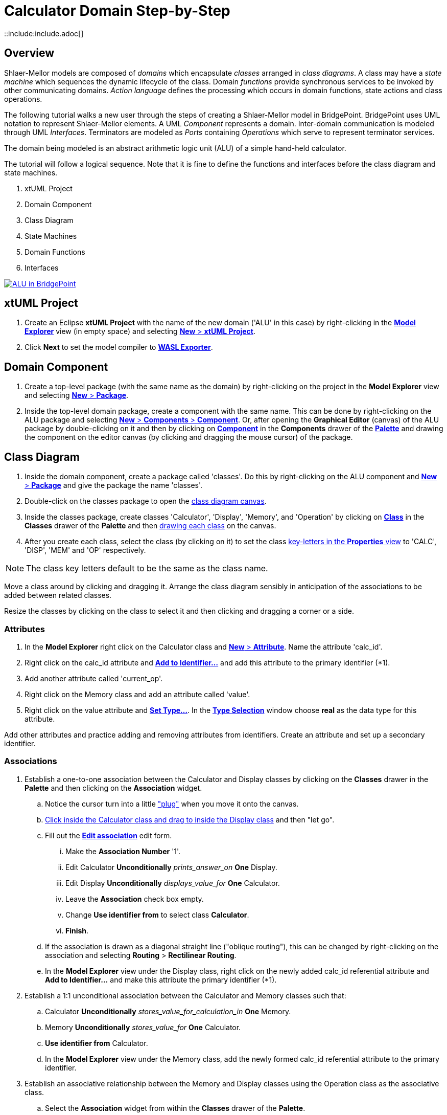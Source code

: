 = Calculator Domain Step-by-Step
::include:include.adoc[]

== Overview

Shlaer-Mellor models are composed of _domains_ which encapsulate _classes_
arranged in __class diagrams__.  A class may have a __state machine__
which sequences the dynamic lifecycle of the class.  Domain _functions_
provide synchronous services to be invoked by other communicating domains.
__Action language__ defines the processing which occurs in domain
functions, state actions and class operations.

The following tutorial walks a new user through the steps of creating a
Shlaer-Mellor model in BridgePoint.  BridgePoint uses UML notation to
represent Shlaer-Mellor elements.  A UML _Component_ represents a domain.
Inter-domain communication is modeled through UML _Interfaces_.
Terminators are modeled as _Ports_ containing _Operations_ which serve to
represent terminator services.

The domain being modeled is an abstract arithmetic logic unit (ALU) of a
simple hand-held calculator.

The tutorial will follow a logical sequence.  Note that it is fine to
define the functions and interfaces before the class diagram and state
machines.

. xtUML Project
. Domain Component
. Class Diagram
. State Machines
. Domain Functions
. Interfaces

[link={gitcdnURL}01_ALU_all.png]
image::{gitcdnURL}01_ALU_all.png[ALU in BridgePoint]

== xtUML Project
. Create an Eclipse **xtUML Project** with the name of the new domain
  ('ALU' in this case) by right-clicking in the link:{gitcdnURL}02_Model_Explorer.png[**Model Explorer**]
  view (in empty space) and selecting link:03_New_xtUML_Project.png[*New* > **xtUML Project**].
. Click *Next* to set the model compiler to link:04_WASL_Exporter.png[**WASL Exporter**].

== Domain Component
. Create a top-level package (with the same name as the domain) by
  right-clicking on the project in the **Model Explorer** view and
  selecting link:05_New_Package.png[*New* > *Package*].
. Inside the top-level domain package, create a component with the same name.
  This can be done by right-clicking on the ALU package and selecting
  link:06_New_Component.png[*New* > *Components* > *Component*].  Or, after
  opening the **Graphical Editor** (canvas) of the ALU package by double-clicking on it and then by
  clicking on link:07_Palette_Component.png[*Component*] in the *Components*
  drawer of the link:08_Palette.png[*Palette*] and drawing the component on the editor canvas (by
  clicking and dragging the mouse cursor) of the package.

== Class Diagram
. Inside the domain component, create a package called 'classes'.  Do this
  by right-clicking on the ALU component and link:09_New_Package_classes.png[*New* > *Package*]
  and give the package the name 'classes'.
. Double-click on the classes package to open the
  link:10_class_diagram_canvas.png[class diagram canvas].
. Inside the classes package, create classes 'Calculator', 'Display',
  'Memory', and 'Operation' by clicking on
  link:10_class_diagram_canvas.png[*Class*] in the *Classes* drawer of the
  *Palette* and then link:11_drawing_class.png[drawing each class] on the canvas.
. After you create each class, select the class (by clicking on it) to set the class
  link:12_key-letters_Properties.png[key-letters in the *Properties* view]
  to 'CALC', 'DISP', 'MEM' and 'OP' respectively.

NOTE:  The class key letters default to be the same as the class name.

Move a class around by clicking and dragging it.  Arrange the class
diagram sensibly in anticipation of the associations to be added between
related classes.

Resize the classes by clicking on the class to select it and then clicking
and dragging a corner or a side.

=== Attributes
. In the **Model Explorer** right click on the Calculator class and
  link:13_New_Attribute.png[*New* > *Attribute*].  Name the attribute 'calc_id'.
. Right click on the calc_id attribute and link:14_Add_to_Identifier.png[**Add to Identifier...**] and
  add this attribute to the primary identifier (*1).
. Add another attribute called 'current_op'.
. Right click on the Memory class and add an attribute called 'value'.
. Right click on the value attribute and link:15_Set_Type.png[**Set Type...**].
  In the link:16_Type_Selection.png[**Type Selection**] window choose *real*
  as the data type for this attribute.

Add other attributes and practice adding and removing attributes from
identifiers.  Create an attribute and set up a secondary identifier.

=== Associations
. Establish a one-to-one association between the Calculator and Display classes
  by clicking on the *Classes* drawer in the *Palette* and then clicking on the
  *Association* widget.
  .. Notice the cursor turn into a little link:17_Association_plug.png["plug"]
     when you move it onto the canvas.
  .. link:18_Drag_Association.png[Click inside the Calculator class and drag to
     inside the Display class] and then "let go".
  .. Fill out the link:19_Edit_association.png[**Edit association**] edit form.
     ... Make the **Association Number** '1'.
     ... Edit Calculator *Unconditionally* __prints_answer_on__ *One* Display.
     ... Edit Display *Unconditionally* __displays_value_for__ *One* Calculator.
     ... Leave the *Association* check box empty.
     ... Change **Use identifier from** to select class *Calculator*.
     ... *Finish*.
  .. If the association is drawn as a diagonal straight line ("oblique routing"),
     this can be changed by right-clicking on the association and selecting
     *Routing* > **Rectilinear Routing**.
  .. In the **Model Explorer** view under the Display class, right click on
     the newly added calc_id referential attribute and **Add to
     Identifier...** and make this attribute the primary identifier (*1).
. Establish a 1:1 unconditional association between the Calculator and Memory
  classes such that:
  .. Calculator *Unconditionally* __stores_value_for_calculation_in__ *One* Memory.
  .. Memory *Unconditionally* __stores_value_for__ *One* Calculator.
  .. **Use identifier from** Calculator.
  .. In the **Model Explorer** view under the Memory class, add
     the newly formed calc_id referential attribute to the primary
     identifier.
. Establish an associative relationship between the Memory and Display
  classes using the Operation class as the associative class.
  .. Select the *Association* widget from within the *Classes* drawer of
     the *Palette*.
  .. Draw the association from the Memory class to the Display class.
  .. Supply (symmetric) role phrase 'combines_with' to both role phrase
     boxes.
  .. Check the *Associative* box and select Operation as the **Associative
     class**.
  .. Check the link:20_Associative.png[*Formalized*] box and select both primary identifiers.
  .. link:21_Class_Diagram.png[*Finish*].
  .. Combine the duplicate referential attributes in the Operation class by right-clicking on the
     first calc_id and link:22_Combine_With.png[**Combine With...**] and then select the other calc_id
     attribute in the link:23_Combine_With_chooser.png[**Combine With** chooser].

Association lines can be moved and bent using the mouse and clicking on
end-points or bend-points.

Role phrases can be repositioned by dragging them with the mouse.

=== Operations
. Add an operation called 'init' to the Calculator class by right
  clicking on the Calculator class in the **Model Explorer** view or by
  right-clicking on the Calculator class on the canvas and 
  link:24_New_Operation.png[*New* > *Operation*].
. Add an operation called 'store' to the Memory class.
  .. Add a parameter to the store operation by right-clicking on the store
     operation in the **Model Explorer** view and link:25_New_Parameter.png[*New* > *Parameter*]
     and giving it the name 'value'.
     ... Set the type of the value parameter by right-clicking on it and
     **Set Type...** and choosing *real*.
. Add an operation called 'evaluate' to the Operation class.
. Add an operation called 'clearDisplay' to the Display class.
. Add action language to the operations by double-clicking on the
  operations in the **Model Explorer** view.  An action language editor
  will be opened.

== State Machines
. Add a state machine to the Display class by right-clicking on the class and
  link:26_State_Machine.png[*New* > **Instance State Machine**].
. Double-click on the Display class to edit the newly created state
  machine.
. Inside the Display state machine, create a state by clicking on
  *State* in the *Palette* and link:27_Draw_State.png[drawing a state] on the
  canvas.  link:28_State_Name.png[Give it the name] 'displaying_memory_value'.
. Add another state called 'toggling_sign' in the same way.
. Add an event to the Display state machine by right clicking on the state
  machine canvas or by right-clicking on **Instance State Machine** under
  the Display class in the **Model Explorer** view.  Then
  link:29_New_Event.png[*New* > *Event*].  Name the event 'keypress'.
. Add a transition from the displaying_memory_value state to the
  toggling_sign state.
  .. Select *Transition* from the *Palette*.
  .. link:30_Drag_Transition.png[Drag the mouse] cursor from inside the
     displaying_memory_value state to the inside of the toggling_sign state.
  .. Right-click on the newly added transition and
     link:31_Assign_Event.png[**Assign Event...**].  Choose the keypress event
     from the selection box.
  .. Arrange and bend the transition and adjust the position of the event
     as desired.
. Add action language to the states by double-clicking on the states on
  the canvas or in the **Model Explorer** view.  An link:31a_Action_Language.png[action language editor]
  will be opened.

== Domain Functions
. Inside the domain component, create a package called 'functions'.  Do
  this by right-clicking on the ALU component and
  link:32_New_Package.png[*New* > *Package*] and give the package the name
  'functions'.
. Inside the 'functions' package, *New* > *Function* to add domain functions
  'clear' and 'key'.
. Right click on the function 'key' and *New* > *Parameter* to add
  parameter 'code'.

=== Scenarios
. Inside the domain component, create a package called 'scenarios' the
  same way that you created the 'functions' package.
. Inside the scenarios package, *New* > *Function* to add initialization
  function link:33_Scenario.png['init'].

== Interfaces
Interfaces define the signatures for all inbound messages (domain
services) and outbound messages (terminator services).  Data types of
parameters on messages must be shared between domains.  Thus, these shared
data types are defined outside the component together with the interfaces.

. Inside the top-level domain package (ALU),
  link:34_Shared.png[create a package 'Shared'].  This package will be a peer
  to the domain component 'ALU'.

=== Shared Data Types
. Inside the Shared package, link:35_User_DataType.png[*New* > *Types* > **User DataType**].
  Name the new type 'keyscan'.
  .. Be sure that keyscan is based on type link:36_Properties.png[*integer*].
     This can be confirmed in the link:36_Properties.png[*Properties*] view
     when the keyscan type is selected.

=== Terminator Interfaces
. Add an interface called 'disp' by right-clicking on the Shared package
  and link:37_New_Interface.png[*New* > *Components* > *Interface*].
  .. Add an operation to the disp interface by right-clicking on disp and
     link:38_New_Interface_Operation.png[*New* > *Operation*].  Give the
     operation a name of 'result'.
     ... Ensure the result link:38_ToProvider.png[**Message Direction** is *ToProvider*]
         when the result parameter is selected.
         This can be confirmed in the *Properties* view when the keyscan type
         is selected.
     ... Add *New* > *Parameter* 'value' to the result operation.
     ... **Set Type...** of parameter 'value' to *real*.
  .. Add *Operation* 'error'.
     ... Ensure _error_ **Message Direction** is *ToProvider*.
     ... Add parameter 'message'.
     ... **Set Type...** of _message_ to *string*.

=== Domain Service Interface
. Add an interface called 'ALU' in the same way that you added other
  interfaces to the Shared package.
. Publish domain functions into the ALU interface.
  .. In the **Model Explorer** view, navigate to the functions package
     containing the domain functions defined for this component.
  .. Multi-select the key and clear functions by clicking on one and the
     holding the shift key while clicking on the other.
  .. Right-click and link:39_Publish_To_Interface.png[**Publish To Interface...**]
     and click *OK*.
  .. Choose the 'ALU' interface in the
     link:40_Publish_To_Interface_Selection.png[**Publish To Interface Selection**]
     window.

=== Terminator and Domain Ports
. Create ports for the terminator and domain interfaces by opening the
  top-level domain package and adding them.
  .. Double-click on the top-level ALU package so that you can
     see the ALU component on the canvas editor view.
     link:41_Component_Resize.png[Resize and rearrange as needed].
  .. Provide the domain services port.
     ... In the *Palette* select link:42_Provided_Interface.png[**Provided Interface**]
         from within the *Components* drawer.
     ... link:43_Provided_Interface_Drag.png[Click and drag] from inside
         the ALU Component to just outside the component boundary.
     ... Right-click on the newly added port (interface reference) and
         link:44_Formalize_Interface.png[*Formalize*].  Select the ALU
         interface from the link:45_Interface_Chooser.png[*Interface* chooser].
  .. To provide the terminator services port.
     ... In the *Palette* select **Required Interface** from within the
         *Components* drawer.
     ... Click and drag from inside the ALU Component to just outside the
         component bounary.
     ... Right-click on the newly added port and *Formalize*.  Select the
         disp interface from the *Interface* chooser.
  .. link:46_Rename_Port.png[Rename the ports] from their default names,
     'Port1' and 'Port2', to match the domain names (key letters) ('ALU' and 'disp').

== Generate WASL
. There are two ways to generate WASL from the graphical user interface.
  (There are other ways using a command line interface (CLI).)
  .. Right-click on the Eclipse xtUML Project and
     link:47_Build_Project.png[**Build Project**].  See the export log
     scroll in the *Console* view.
  .. Click on the Eclipse xtUML Project to be sure it is selected.  Then
     click the link:48_Build_Project_Hammer.png[*Hammer*] icon in the
     **Tool Bar**.  See the export log scroll in the *Console* view.
  .. Open the link:49_Resource_Perspective.png[*Resource* *Perspective* (via the widget indicated)]
     or via *Window* > *Perspective* > **Open Perspective** > *Other...* > *Resource*,
     and link:50_wasl_folder.png[navigate to the `/wasl` folder] of the
     project to browse the generated WASL.
